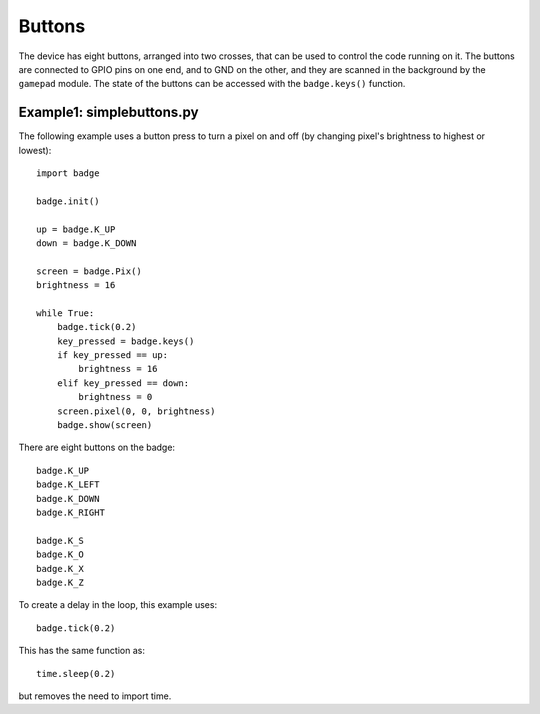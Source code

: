 Buttons
*****************

The device has eight buttons, arranged into two crosses, that can be used to
control the code running on it. The buttons are connected to GPIO pins on one
end, and to GND on the other, and they are scanned in the background by the
``gamepad`` module. The state of the buttons can be accessed with the
``badge.keys()`` function.

Example1: simplebuttons.py
=======

The following example uses a button press to turn a pixel on and off (by changing pixel's brightness to highest or lowest)::

    import badge

    badge.init()

    up = badge.K_UP
    down = badge.K_DOWN

    screen = badge.Pix()
    brightness = 16

    while True:
        badge.tick(0.2)
        key_pressed = badge.keys()
        if key_pressed == up:
            brightness = 16
        elif key_pressed == down:
            brightness = 0
        screen.pixel(0, 0, brightness)
        badge.show(screen)

There are eight buttons on the badge::

    badge.K_UP
    badge.K_LEFT
    badge.K_DOWN
    badge.K_RIGHT
    
    badge.K_S
    badge.K_O
    badge.K_X
    badge.K_Z

To create a delay in the loop, this example uses::

    badge.tick(0.2)

This has the same function as::

    time.sleep(0.2)

but removes the need to import time.
